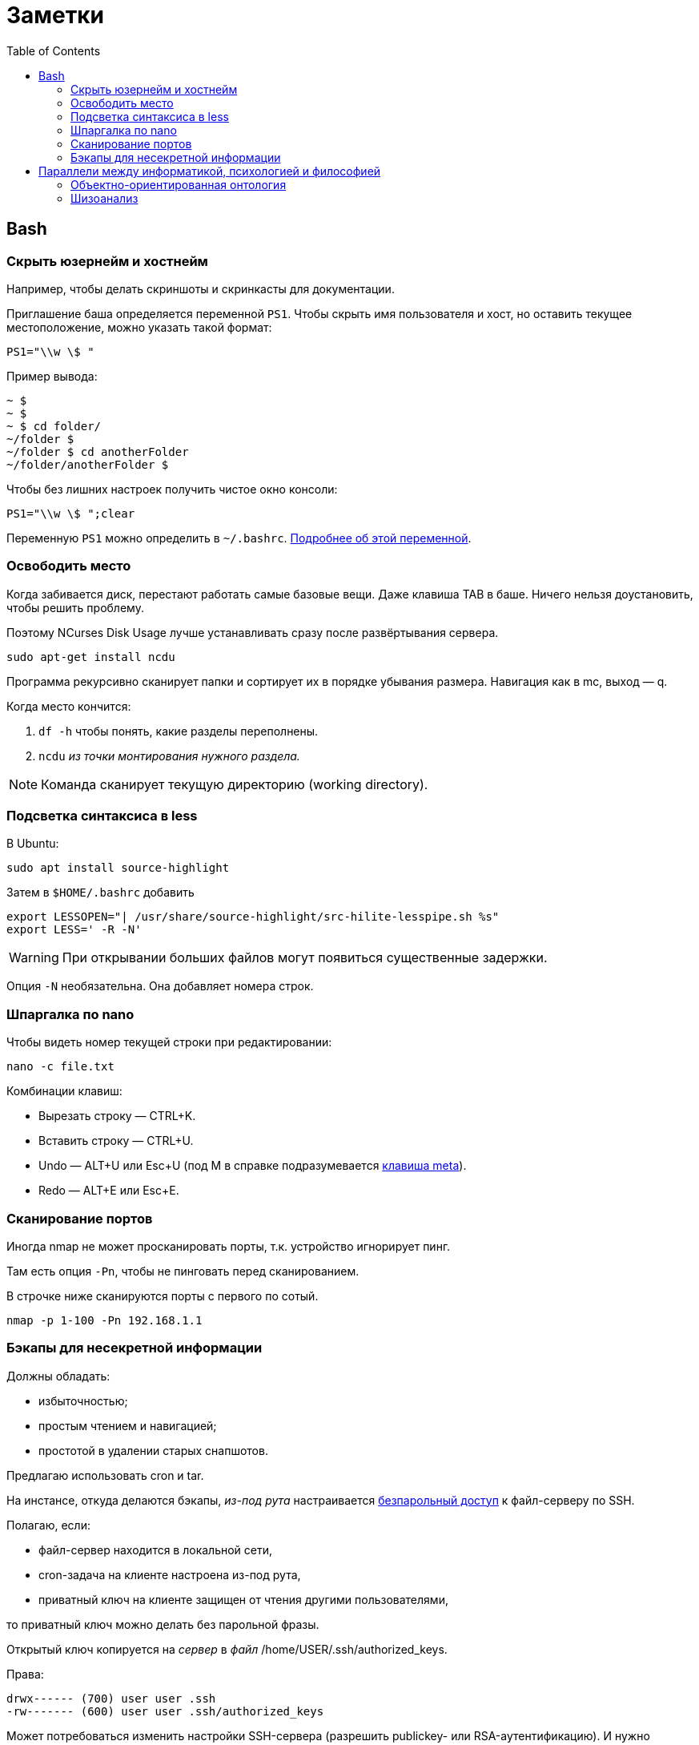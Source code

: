 = Заметки
:toc: left
:icons: font

== Bash
=== Скрыть юзернейм и&nbsp;хостнейм

Например, чтобы делать скриншоты и&nbsp;скринкасты для документации.

Приглашение баша определяется переменной `PS1`.
Чтобы скрыть имя пользователя и&nbsp;хост, но&nbsp;оставить текущее местоположение,
можно указать такой формат:

    PS1="\\w \$ "

Пример вывода:

```
~ $
~ $
~ $ cd folder/
~/folder $
~/folder $ cd anotherFolder
~/folder/anotherFolder $
```

Чтобы без лишних настроек получить чистое окно консоли:

    PS1="\\w \$ ";clear

Переменную `PS1` можно определить в `~/.bashrc`.
https://gahcep.github.io/blog/2012/07/28/unix-bash-shell-prompt/[Подробнее об&nbsp;этой переменной].

=== Освободить место

Когда забивается диск, перестают работать
самые базовые вещи. Даже клавиша TAB в&nbsp;баше.
Ничего нельзя доустановить, чтобы решить проблему.

Поэтому NCurses Disk Usage лучше устанавливать сразу после развёртывания сервера.

    sudo apt-get install ncdu

Программа рекурсивно сканирует папки и&nbsp;сортирует их
в&nbsp;порядке убывания размера.
Навигация как в&nbsp;mc, выход&nbsp;— q.

Когда место кончится:

. `df -h` чтобы понять, какие разделы переполнены.
. `ncdu` _из&nbsp;точки монтирования нужного раздела._

[NOTE]
====
Команда сканирует текущую директорию (working directory).
====

=== Подсветка синтаксиса в&nbsp;less

В Ubuntu:

    sudo apt install source-highlight

Затем в `$HOME/.bashrc` добавить

```
export LESSOPEN="| /usr/share/source-highlight/src-hilite-lesspipe.sh %s"
export LESS=' -R -N'
```

[WARNING]
====
При открывании больших файлов могут появиться существенные задержки.
====

Опция `-N` необязательна. Она добавляет номера строк.

=== Шпаргалка по nano

Чтобы видеть номер текущей строки при редактировании:

    nano -c file.txt

Комбинации клавиш:

* Вырезать строку&nbsp;— CTRL+K.
* Вставить строку&nbsp;— CTRL+U.
* Undo&nbsp;— ALT+U или Esc+U (под M в справке подразумевается https://en.wikipedia.org/wiki/Meta_key[клавиша meta]).
* Redo&nbsp;— ALT+E или Esc+E.

=== Сканирование портов

Иногда nmap не может просканировать порты, т.к. устройство игнорирует пинг.

Там есть опция `-Pn`, чтобы не пинговать перед сканированием.

В строчке ниже сканируются порты с&nbsp;первого по&nbsp;сотый.

    nmap -p 1-100 -Pn 192.168.1.1

=== Бэкапы для несекретной информации

Должны обладать:

	- избыточностью;
	- простым чтением и&nbsp;навигацией;
	- простотой в&nbsp;удалении старых снапшотов.

Предлагаю использовать cron и&nbsp;tar.

На&nbsp;инстансе, откуда делаются бэкапы, _из-под рута_ настраивается
https://serverfault.com/questions/255084/simple-rsync-in-crontab-without-password[безпарольный доступ]
к&nbsp;файл-серверу по&nbsp;SSH.

Полагаю, если:

- файл-сервер находится в&nbsp;локальной сети,
- cron-задача на&nbsp;клиенте настроена из-под рута,
- приватный ключ на&nbsp;клиенте защищен от&nbsp;чтения другими пользователями,

то приватный ключ можно делать без парольной фразы.

Открытый ключ копируется на _сервер_ в _файл_ /home/USER/.ssh/authorized_keys.

Права:

    drwx------ (700) user user .ssh
    -rw------- (600) user user .ssh/authorized_keys

Может потребоваться изменить настройки SSH-сервера (разрешить publickey- или RSA-аутентификацию).
И&nbsp;нужно сделать reload SSH-сервера.

Затем, например, в `/usr/local/bin` клиента кладём скрипт
с&nbsp;правами `700 root:root` примерно следующего содержания:

    #!/bin/sh
    tar -cvpz --one-file-system -C "/путь/к/папке/" папка | ssh логин@сервер "(cat > /бэкапы/`date +\"%Y-%m-%dT%H.%M.%S\"`-названиеПапки.tar.gz)"

`sudo crontab -u root -e`

    0 0,6,12,18 * * * /usr/local/bin/myScript.sh

Проблема, которая тут может возникнуть — закончится место на файл-сервере.
В моём случае, это несущественно. Буду удалять старые снапшоты вручную время от времени.

== Параллели между информатикой, психологией и&nbsp;философией

Посмотрел, я, значит, видосы Александра Гельевича.

=== Объектно-ориентированная онтология

Меня зацепило название.
Похоже на ООП, но&nbsp;это слабо связанные вещи.
ООП само появилось на&nbsp;полвека раньше.

Вот краткая предистория, чтобы было понятно, о&nbsp;чем это всё.

[WARNING]
====
Я не&nbsp;шарю в&nbsp;философии. Делайте поправку на&nbsp;это, читая ниженаписанное.
====

Философов в&nbsp;Римской империи можно упрощенно
разделить на&nbsp;неоплатоников
и https://ru.wikipedia.org/wiki/%D0%9E%D1%82%D1%86%D1%8B_%D0%A6%D0%B5%D1%80%D0%BA%D0%B2%D0%B8[отцов церкви].
Причем христианская догматика сама тоже впитывала концепции платонизма и неоплатонизма (например, https://ru.wikipedia.org/wiki/Логос[Логос]).
Фредерик Коплстон в книге «История философии. Средние века» пишет, что положительная оценка
платонизма как приближения к&nbsp;истине
у&nbsp;христиан появляется уже во&nbsp;II&nbsp;веке&nbsp;н.э.

Тогда разделяли риторику,
философию как образ жизни (цинизм, стоицизм, эпикуреизм, платонизм, скептицизм),
христианский антропоцентризм и&nbsp;неоплатонизм как философскую школу.

https://ru.wikipedia.org/wiki/Аврелий_Августин[Аврелий Августин] придумал много крутых штук,
которые потом повлияют даже на&nbsp;Декарта.
Там за&nbsp;полторы тысячи лет много чего произошло.
Обо всем этом можно почитать тоже в&nbsp;книге Коплстона.
У&nbsp;меня реально не&nbsp;хватает терпения, чтобы это всё осилить.

Что важно. Из христианской догматики берется триадическая модель,
постепенно превращается в&nbsp;Бог-Субъект-Объект,
из&nbsp;нее потом Рене Декарт (Renatus Cartesius на&nbsp;латыни) выносит за&nbsp;скобки Бога.
Остается картезианский дуализм.
Вернуть туда Бога обратно пытается https://www.youtube.com/watch?v=9s4J2CUGWtE[Беркли].

Внутри дуализма больше ста лет спорят эмпирики (всё мы узнаём из&nbsp;опыта)
и&nbsp;рационалисты (есть априорное знание).
Дэвид Юм&nbsp;— скорее эмпирик, говорит, какую бы идею мы не&nbsp;взяли,
всегда можно будет проследить ее связь с&nbsp;опытом.
А&nbsp;также, что мы не&nbsp;наблюдаем причинно-следственных связей,
следовательно за&nbsp;пределами нашей головы причинно-следственных связей нет.

Кант завершает спор эмпириков и&nbsp;рационалистов.
Он говорит, вот мы видим вещь.
Она в&nbsp;этот момент уже в&nbsp;нашем восприятии.
Мы не&nbsp;видим вещь саму по&nbsp;себе. Вот я&nbsp;вижу стол. Он у&nbsp;меня в&nbsp;голове.
Есть причина, по&nbsp;которой он у&nbsp;меня в&nbsp;голове&nbsp;— вещь сама по&nbsp;себе (ноумен).
Мы не&nbsp;можем ничего сказать про ноумен, потому что всё, что мы видим уже внутри нашего восприятия.
Возможно там нет стола или там что-то другое. Мы ничего не&nbsp;можем сказать.
Если ничто является причиной того, что я вижу стол, значит просто ноумен&nbsp;— это ничто.

Таким образом Кант запирает философию внутри восприятия, а&nbsp;еще точнее внутри взаимосвязи (корреляции)
«человек — мир». В&nbsp;начале XXI века спекулятивные реалисты дают этому явлению название «корреляционизм»,
а&nbsp;своей задачей ставят его преодоление.

При этом они разделяют

* слабый корреляционизм&nbsp;— мы всё-таки можем описать ноумен, но неспособны объяснить,
почему он таков, какой он есть (Гуссерль, ранний Витгенштейн, Хабермас);
* сильный корреляционизм&nbsp;— мы не&nbsp;можем описать ноумен, т.к. то,
через что мы его воспринимаем, произвольно, зависит от&nbsp;конкретной культуры
(Хайдеггер, поздний Витгенштейн, постмодернизм).

Сюда же относится http://www.logosjournal.ru/arch/95/118_10.pdf[аргумент «Перла»], сформулированный Беркли:
«Нельзя познать независимую от&nbsp;разума реальность,
не&nbsp;познавая ее. Следовательно, нельзя познать независимую от&nbsp;разума реальность».

И спекулятивные реалисты указывают на&nbsp;еще одну проблему современной философии&nbsp;—
на&nbsp;философии привилегированного доступа&nbsp;—
наделение человека привилегиями по&nbsp;сравнению с&nbsp;другими предметами.

Собственно, ООО&nbsp;— это одна из&nbsp;философий спекулятивного реализма.

=== Шизоанализ

В&nbsp;психологии под виртуальным реальным подразумевается не&nbsp;то,
что мы обычно называем виртуальной реальностью,
а&nbsp;реальное, представленное в психике, поэтому оно виртуальное.

В&nbsp;шизоанализе Феликса Гваттари, виртуальное реальное (экзистенциальная территория)&nbsp;—
это психотический хаос в психике, ощущаемый, переживаемый непосредственно.
Т.е. он включает в&nbsp;себя всё ощущаемое, даже иллюзии, фантазии, видения, _находящиеся здесь_.
Психика выделяет из&nbsp;него некоторые структуры, называемые универсумами.
Это платоновские идеи наоборот. Не&nbsp;идеи предшествующие вещам, а&nbsp;идеи выделяемые из&nbsp;территории,
псевдо-вечные понятия, т.е. некоторые обобщения.
Затем эти универсумы могут быть выражены в&nbsp;абстрактных машинах.

Так вот, например, программист выражает универсумы в&nbsp;виде абстрактных машин и, возможно,
создаёт новые универсумы из&nbsp;переживаемого хаоса.

В&nbsp;лекциях много раз упоминается частичные объекты, но
вначале он указывает на&nbsp;понятие https://fr.wikipedia.org/wiki/Objet_(psychanalyse)#Objet_partiel[part-object],
введенное последователями https://ru.wikipedia.org/wiki/%D0%9A%D0%BB%D1%8F%D0%B9%D0%BD,_%D0%9C%D0%B5%D0%BB%D0%B0%D0%BD%D0%B8[Мелани Кляйн],
затем называет то&nbsp;же самое https://en.wikipedia.org/wiki/Comfort_object[транзитивными объектами], частями без целого,
https://ru.wikipedia.org/wiki/%D0%A0%D0%B5%D0%B4%D1%83%D0%BA%D1%86%D0%B8%D0%BE%D0%BD%D0%B8%D0%B7%D0%BC[антихолистскими] структурами,
противопоставляя однако их делимость и&nbsp;макроскопичность https://ru.wikipedia.org/wiki/%D0%90%D1%82%D0%BE%D0%BC%D0%B8%D0%B7%D0%BC[атомам Демокрита].
Я обратил внимание, что в&nbsp;абсолютном большинстве современных языков программирования, все объекты&nbsp;—
части, предшествующие целому, изначально не&nbsp;являющиеся частью ничего:
существуют в&nbsp;куче, соединяются через указатели.

Кстати, выражение универсумов на&nbsp;обычном человеческом языке&nbsp;— это ведь тоже калькирование,
и, наверно, уже относится к абстрактным машинам.
Но&nbsp;это не&nbsp;точно, ведь речь и письмо
https://ru.wikipedia.org/wiki/%D0%90%D0%B2%D1%82%D0%BE%D0%BC%D0%B0%D1%82%D0%B8%D1%87%D0%B5%D1%81%D0%BA%D0%BE%D0%B5_%D0%BF%D0%B8%D1%81%D1%8C%D0%BC%D0%BE[не&nbsp;всегда бывают осмысленными].

В общем, актуальное реальное (потоки, flux) мэпятся (автоматически) в виртуальное реальное (территорию),
затем из нее детерриториализируются универсумы (всё еще субъективные), и они уже «мэпятся» в абстрактные машины.
И, похоже, всё это может двигаться в&nbsp;обратном направлении и вообще в&nbsp;любых направлениях.

Подробнее можно послушать в лекции https://www.youtube.com/watch?v=KzpUfvFacoM[Фундаментальная психология. № 34],
либо начиная с тридцать второй.
